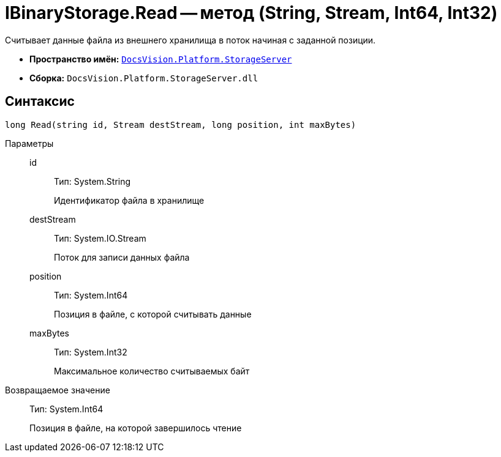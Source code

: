 = IBinaryStorage.Read -- метод (String, Stream, Int64, Int32)

Считывает данные файла из внешнего хранилища в поток начиная с заданной позиции.

* *Пространство имён:* `xref:api/DocsVision/Platform/StorageServer/StorageServer_NS.adoc[DocsVision.Platform.StorageServer]`
* *Сборка:* `DocsVision.Platform.StorageServer.dll`

== Синтаксис

[source,csharp]
----
long Read(string id, Stream destStream, long position, int maxBytes)
----

Параметры::
id:::
Тип: System.String
+
Идентификатор файла в хранилище
destStream:::
Тип: System.IO.Stream
+
Поток для записи данных файла
position:::
Тип: System.Int64
+
Позиция в файле, с которой считывать данные
maxBytes:::
Тип: System.Int32
+
Максимальное количество считываемых байт

Возвращаемое значение::
Тип: System.Int64
+
Позиция в файле, на которой завершилось чтение
